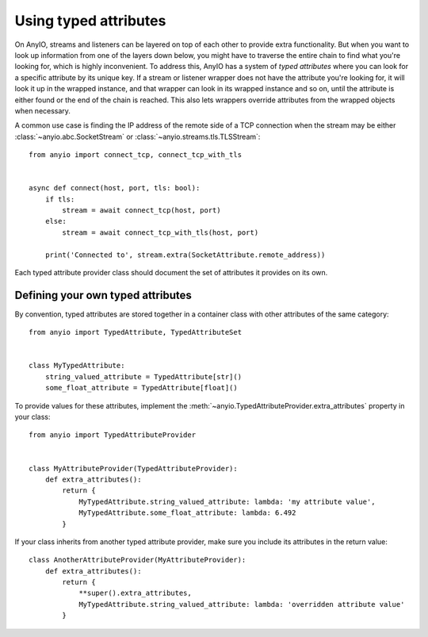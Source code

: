 Using typed attributes
======================

On AnyIO, streams and listeners can be layered on top of each other to provide extra functionality.
But when you want to look up information from one of the layers down below, you might have to
traverse the entire chain to find what you're looking for, which is highly inconvenient. To address
this, AnyIO has a system of *typed attributes* where you can look for a specific attribute by its
unique key. If a stream or listener wrapper does not have the attribute you're looking for, it will
look it up in the wrapped instance, and that wrapper can look in its wrapped instance and so on,
until the attribute is either found or the end of the chain is reached. This also lets wrappers
override attributes from the wrapped objects when necessary.

A common use case is finding the IP address of the remote side of a TCP connection when the
stream may be either :class:`~anyio.abc.SocketStream` or :class:`~anyio.streams.tls.TLSStream`::

    from anyio import connect_tcp, connect_tcp_with_tls


    async def connect(host, port, tls: bool):
        if tls:
            stream = await connect_tcp(host, port)
        else:
            stream = await connect_tcp_with_tls(host, port)

        print('Connected to', stream.extra(SocketAttribute.remote_address))

Each typed attribute provider class should document the set of attributes it provides on its own.

Defining your own typed attributes
----------------------------------

By convention, typed attributes are stored together in a container class with other attributes of
the same category::

    from anyio import TypedAttribute, TypedAttributeSet


    class MyTypedAttribute:
        string_valued_attribute = TypedAttribute[str]()
        some_float_attribute = TypedAttribute[float]()

To provide values for these attributes, implement the
:meth:`~anyio.TypedAttributeProvider.extra_attributes` property in your class::

    from anyio import TypedAttributeProvider


    class MyAttributeProvider(TypedAttributeProvider):
        def extra_attributes():
            return {
                MyTypedAttribute.string_valued_attribute: lambda: 'my attribute value',
                MyTypedAttribute.some_float_attribute: lambda: 6.492
            }

If your class inherits from another typed attribute provider, make sure you include its attributes
in the return value::

    class AnotherAttributeProvider(MyAttributeProvider):
        def extra_attributes():
            return {
                **super().extra_attributes,
                MyTypedAttribute.string_valued_attribute: lambda: 'overridden attribute value'
            }
